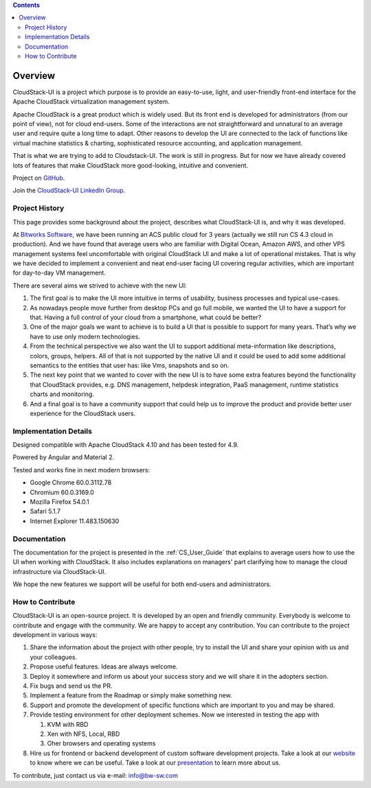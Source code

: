 .. Contents::

Overview
===============

CloudStack-UI is a project which purpose is to provide an easy-to-use, light, and user-friendly front-end interface for the Apache CloudStack virtualization management system. 

Apache CloudStack is a great product which is widely used. But its front end is developed for administrators (from our point of view), not for cloud end-users. Some of the interactions are not straightforward and unnatural to an average user and require quite a long time to adapt. Other reasons to develop the UI are connected to the lack of functions like virtual machine statistics & charting, sophisticated resource accounting, and application management. 

That is what we are trying to add to Cloudstack-UI. The work is still in progress. But for now we have already covered lots of features that make CloudStack more good-looking, intuitive and convenient.

Project on `GitHub <https://github.com/bwsw/cloudstack-ui>`_.

Join the `CloudStack-UI LinkedIn Group <www.linkedin.com/groups/13540203>`_.

Project History
---------------------------
This page provides some background about the project, describes what CloudStack-UI is, and why it was developed.

At `Bitworks Software <https://bitworks.software/en>`_, we have been running an ACS public cloud for 3 years (actually we still run CS 4.3 cloud in production). And we have found that average users who are familiar with Digital Ocean, Amazon AWS, and other VPS management systems feel uncomfortable with original CloudStack UI and make a lot of operational mistakes. That is why we have decided to implement a convenient and neat end-user facing UI covering regular activities, which are important for day-to-day VM management.

There are several aims we strived to achieve with the new UI: 

1) The first goal is to make the UI more intuitive in terms of usability, business processes and typical use-cases.

2) As nowadays people move further from desktop PCs and go full mobile, we wanted the UI to have a support for that. Having a full control of your cloud from a smartphone, what could be better?

3) One of the major goals we want to achieve is to build a UI that is possible to support for many years. That’s why we have to use only modern technologies.

4) From the technical perspective we also want the UI to support additional meta-information like descriptions, colors, groups, helpers. All of that is not supported by the native UI and it could be used to add some additional semantics to the entities that user has: like Vms, snapshots and so on.

5) The next key point that we wanted to cover with the new UI is to have some extra features beyond the functionality that CloudStack provides, e.g. DNS management, helpdesk integration, PaaS management, runtime statistics charts and monitoring.

6) And a final goal is to have a community support that could help us to improve the product and provide better user experience for the CloudStack users.

Implementation Details
-----------------------------

Designed compatible with Apache CloudStack 4.10 and has been tested for 4.9.

Powered by Angular and Material 2.

Tested and works fine in next modern browsers:
        
- Google Chrome 60.0.3112.78
- Chromium 60.0.3169.0
- Mozilla Firefox 54.0.1
- Safari 5.1.7
- Internet Explorer 11.483.150630

Documentation
---------------------

The documentation for the project is presented in the :ref:`CS_User_Guide` that explains to average users how to use the UI when working with CloudStack. It also includes explanations on managers' part clarifying how to manage the cloud infrastructure via CloudStack-UI.

We hope the new features we support will be useful for both end-users and administrators.

How to Contribute
-------------------------

CloudStack-UI is an open-source project. It is developed by an open and friendly community. Everybody is welcome to contribute and engage with the community.  We are happy to accept any contribution. You can contribute to the project development in various ways:

1. Share the information about the project with other people, try to install the UI and share your opinion with us and your colleagues.
2. Propose useful features. Ideas are always welcome. 
3. Deploy it somewhere and inform us about your success story and we will share it in the adopters section.
4. Fix bugs and send us the PR.
5. Implement a feature from the Roadmap or simply make something new.
6. Support and promote the development of specific functions which are important to you and may be shared.
7. Provide testing environment for other deployment schemes. Now we interested in testing the app with

   1) KVM with RBD
   2) Xen with NFS, Local, RBD
   3) Oher browsers and operating systems
   
8. Hire us for frontend or backend development of custom software development projects. Take a look at our `website <https://bitworks.software/>`_ to know where we can be useful. Take a look at our `presentation <https://www.slideshare.net/secret/BpNGxtaPUfOIqj>`_ to learn more about us.

To contribute, just contact us via e-mail: info@bw-sw.com

